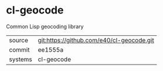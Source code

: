 * cl-geocode

Common Lisp geocoding library

|---------+-------------------------------------------|
| source  | git:https://github.com/e40/cl-geocode.git   |
| commit  | ee1555a  |
| systems | cl-geocode |
|---------+-------------------------------------------|

